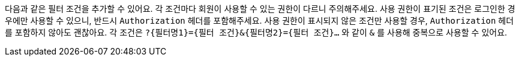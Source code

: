 다음과 같은 필터 조건을 추가할 수 있어요. 각 조건마다 회원이 사용할 수 있는 권한이 다르니 주의해주세요. 사용 권한이 표기된 조건은 로그인한 경우에만 사용할 수 있으니, 반드시 `Authorization` 헤더를 포함해주세요. 사용 권한이 표시되지 않은 조건만 사용할 경우, `Authorization` 헤더를 포함하지 않아도 괜찮아요. 각 조건은 `?{필터명1}={필터 조건}&{필터명2}={필터 조건}...` 와 같이 `&` 를 사용해 중복으로 사용할 수 있어요.